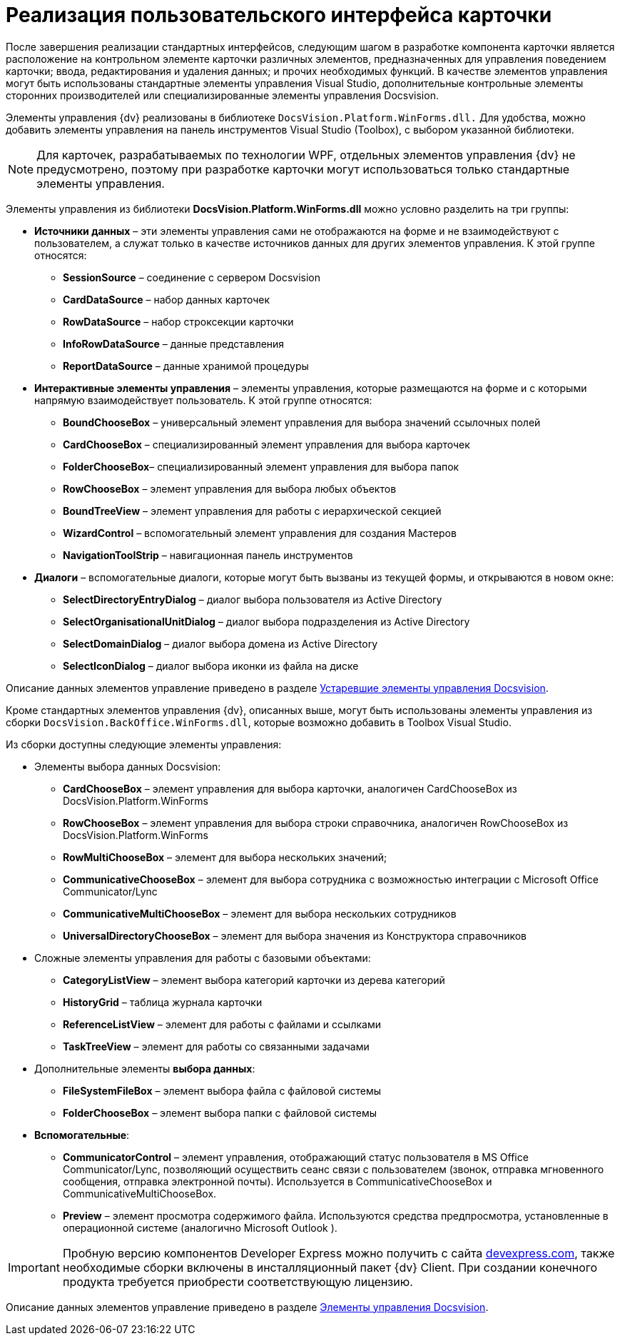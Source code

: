 = Реализация пользовательского интерфейса карточки

После завершения реализации стандартных интерфейсов, следующим шагом в разработке компонента карточки является расположение на контрольном элементе карточки различных элементов, предназначенных для управления поведением карточки; ввода, редактирования и удаления данных; и прочих необходимых функций. В качестве элементов управления могут быть использованы стандартные элементы управления Visual Studio, дополнительные контрольные элементы сторонних производителей или специализированные элементы управления Docsvision.

Элементы управления {dv} реализованы в библиотеке `DocsVision.Platform.WinForms.dll.` Для удобства, можно добавить элементы управления на панель инструментов Visual Studio (Toolbox), с выбором указанной библиотеки.

[NOTE]
====
Для карточек, разрабатываемых по технологии WPF, отдельных элементов управления {dv} не предусмотрено, поэтому при разработке карточки могут использоваться только стандартные элементы управления.
====

Элементы управления из библиотеки *DocsVision.Platform.WinForms.dll* можно условно разделить на три группы:

* *Источники данных* – эти элементы управления сами не отображаются на форме и не взаимодействуют с пользователем, а служат только в качестве источников данных для других элементов управления. К этой группе относятся:
** *SessionSource* – соединение с сервером Docsvision
** *CardDataSource* – набор данных карточек
** *RowDataSource* – набор строксекции карточки
** *InfoRowDataSource* – данные представления
** *ReportDataSource* – данные хранимой процедуры
* *Интерактивные элементы управления* – элементы управления, которые размещаются на форме и с которыми напрямую взаимодействует пользователь. К этой группе относятся:
** *BoundChooseBox* – универсальный элемент управления для выбора значений ссылочных полей
** *CardChooseBox* – специализированный элемент управления для выбора карточек
** *FolderChooseBox*– специализированный элемент управления для выбора папок
** *RowChooseBox* – элемент управления для выбора любых объектов
** *BoundTreeView* – элемент управления для работы с иерархической секцией
** *WizardControl* – вспомогательный элемент управления для создания Мастеров
** *NavigationToolStrip* – навигационная панель инструментов
* *Диалоги* – вспомогательные диалоги, которые могут быть вызваны из текущей формы, и открываются в новом окне:
** *SelectDirectoryEntryDialog* – диалог выбора пользователя из Active Directory
** *SelectOrganisationalUnitDialog* – диалог выбора подразделения из Active Directory
** *SelectDomainDialog* – диалог выбора домена из Active Directory
** *SelectIconDialog* – диалог выбора иконки из файла на диске

Описание данных элементов управление приведено в разделе xref:CardsDevCompControlsTools.adoc[Устаревшие элементы управления Docsvision].

Кроме стандартных элементов управления {dv}, описанных выше, могут быть использованы элементы управления из сборки `DocsVision.BackOffice.WinForms.dll`, которые возможно добавить в Toolbox Visual Studio.

Из сборки доступны следующие элементы управления:

* Элементы выбора данных Docsvision:
** *CardChooseBox* – элемент управления для выбора карточки, аналогичен CardChooseBox из DocsVision.Platform.WinForms
** *RowChooseBox* – элемент управления для выбора строки справочника, аналогичен RowChooseBox из DocsVision.Platform.WinForms
** *RowMultiChooseBox* – элемент для выбора нескольких значений;
** *CommunicativeChooseBox* – элемент для выбора сотрудника с возможностью интеграции с Microsoft Office Communicator/Lync
** *CommunicativeMultiChooseBox* – элемент для выбора нескольких сотрудников
** *UniversalDirectoryChooseBox* – элемент для выбора значения из Конструктора справочников
* Сложные элементы управления для работы с базовыми объектами:
** *CategoryListView* – элемент выбора категорий карточки из дерева категорий
** *HistoryGrid* – таблица журнала карточки
** *ReferenceListView* – элемент для работы с файлами и ссылками
** *TaskTreeView* – элемент для работы со связанными задачами
* Дополнительные элементы *выбора данных*:
** *FileSystemFileBox* – элемент выбора файла с файловой системы
** *FolderChooseBox* – элемент выбора папки с файловой системы
* *Вспомогательные*:
** *CommunicatorControl* – элемент управления, отображающий статус пользователя в MS Office Communicator/Lync, позволяющий осуществить сеанс связи с пользователем (звонок, отправка мгновенного сообщения, отправка электронной почты). Используется в CommunicativeChooseBox и CommunicativeMultiChooseBox.
** *Preview* – элемент просмотра содержимого файла. Используются средства предпросмотра, установленные в операционной системе (аналогично Microsoft Outlook ).

[IMPORTANT]
====
Пробную версию компонентов Developer Express можно получить с сайта https://www.devexpress.com/[devexpress.com], также необходимые сборки включены в инсталляционный пакет {dv} Client. При создании конечного продукта требуется приобрести соответствующую лицензию.
====

Описание данных элементов управление приведено в разделе xref:CardsDevCompControlsBO.adoc[Элементы управления Docsvision].
